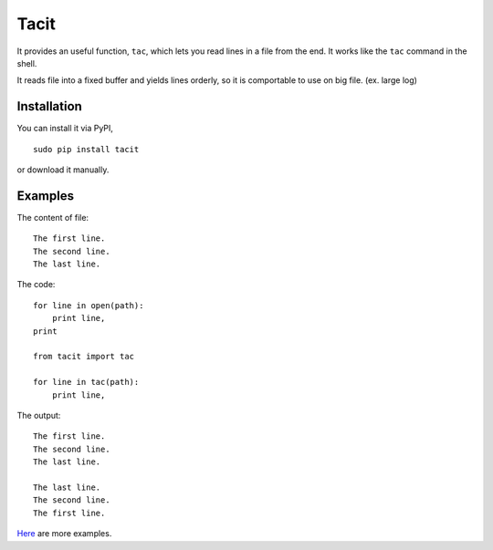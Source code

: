 Tacit
=====

It provides an useful function, ``tac``, which lets you read lines in a file
from the end. It works like the ``tac`` command in the shell.

It reads file into a fixed buffer and yields lines orderly, so it is comportable
to use on big file. (ex. large log)

Installation
------------

You can install it via PyPI,

::

    sudo pip install tacit

or download it manually.

Examples
--------

The content of file:

::

    The first line.
    The second line.
    The last line.

The code:

::

    for line in open(path):
        print line,
    print

    from tacit import tac

    for line in tac(path):
        print line,

The output:

::

    The first line.
    The second line.
    The last line.

    The last line.
    The second line.
    The first line.

`Here <https://github.com/moskytw/tacit/tree/dev/examples>`_ are more examples.
